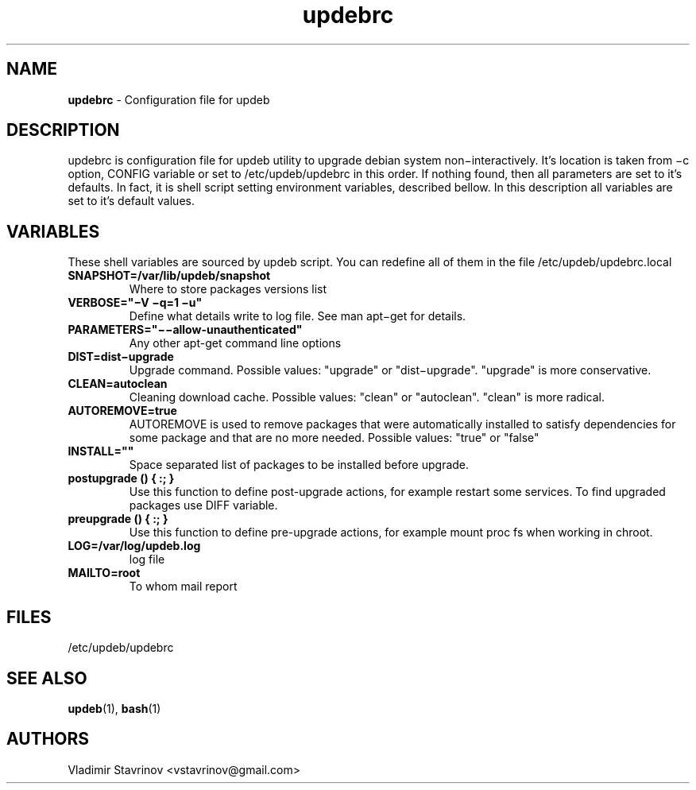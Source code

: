 .\"Text automatically generated by txt2man
.TH updebrc 5 "20 December 2011" "" ""
.SH NAME
\fBupdebrc \fP- Configuration file for updeb
\fB
.SH DESCRIPTION
updebrc is configuration file for updeb utility to upgrade debian system non−interactively. It’s location is taken from −c option, CONFIG variable or set to /etc/updeb/updebrc in this order. If nothing found, then all parameters are set to it’s defaults. In fact, it is shell script setting environment variables, described bellow. In this description all variables are set to it’s default values.
.SH VARIABLES
These shell variables are sourced by updeb script. You can redefine
all of them in the file /etc/updeb/updebrc.local
.TP
.B
SNAPSHOT=/var/lib/updeb/snapshot
Where to store packages versions list
.TP
.B
VERBOSE="−V −q=1 −u"
Define what details write to log file. See man apt−get for details.
.TP
.B
PARAMETERS="−−allow-unauthenticated"
Any other apt-get command line options
.TP
.B
DIST=dist−upgrade
Upgrade command. Possible values: "upgrade" or "dist−upgrade". "upgrade" is more conservative.
.TP
.B
CLEAN=autoclean
Cleaning download cache. Possible values: "clean" or "autoclean". "clean" is more radical.
.TP
.B
AUTOREMOVE=true
AUTOREMOVE is used to remove packages that were automatically installed to satisfy dependencies for some package and that are no more needed.  Possible values: "true" or "false"
.TP
.B
INSTALL=""
Space separated list of packages to be installed before upgrade.
.TP
.B
postupgrade () { :; }
Use this function to define post-upgrade actions, for example restart some services. To find upgraded packages use DIFF variable.
.TP
.B
preupgrade () { :; }
Use this function to define pre-upgrade actions, for example mount proc fs when working in chroot.
.TP
.B
LOG=/var/log/updeb.log
log file
.TP
.B
MAILTO=root
To whom mail report
.SH FILES
/etc/updeb/updebrc
.SH SEE ALSO
\fBupdeb\fP(1), \fBbash\fP(1)
.SH AUTHORS
Vladimir Stavrinov <vstavrinov@gmail.com>
